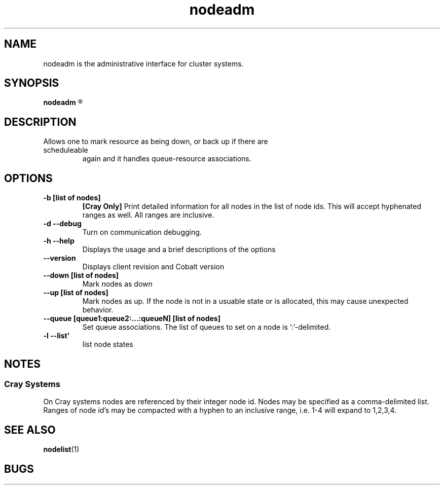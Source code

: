 .TH "nodeadm" 8
.SH "NAME"

nodeadm is the administrative interface for cluster systems.

.SH "SYNOPSIS"
.B nodeadm
.R [options] [list\ of\ nodes]

.SH "DESCRIPTION"
.TP
Allows one to mark resource as being down, or back up if there are scheduleable
again and it handles queue-resource associations.

.SH "OPTIONS"
.TP
.B \-b\ [list\ of\ nodes]
.B [Cray Only]
Print detailed information for all nodes in the list of node ids.
This will accept hyphenated ranges as well.  All ranges are inclusive.
.TP
.B \-d \-\-debug
Turn on communication debugging.
.TP
.B \-h \-\-help
Displays the usage and a brief descriptions of the options
.TP
.B \-\-version
Displays client revision and Cobalt version
.TP
.B \-\-down [list\ of\ nodes]
Mark nodes as down
.TP
.B \-\-up\ [list\ of\ nodes]
Mark nodes as up.  If the node is not in a usuable state or is allocated,
this may cause unexpected behavior.
.TP
.B \-\-queue\ [queue1:queue2:...:queueN]\ [list\ of\ nodes]
Set queue associations.  The list of queues to set on a node is ':'-delimited.
.TP
.B \-l \-\-list'
list node states
.SH "NOTES"
.SS "Cray Systems"
On Cray systems nodes are referenced by their integer node id.  Nodes may be
specified as a comma-delimited list.  Ranges of node id's may be compacted with a
hyphen to an inclusive range, i.e. 1-4 will expand to 1,2,3,4.

.SH "SEE ALSO"
.BR nodelist (1)
.SH "BUGS"

